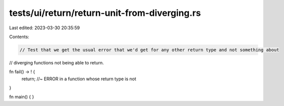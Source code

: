 tests/ui/return/return-unit-from-diverging.rs
=============================================

Last edited: 2023-03-30 20:35:59

Contents:

.. code-block:: rs

    // Test that we get the usual error that we'd get for any other return type and not something about
// diverging functions not being able to return.

fn fail() -> ! {
    return; //~ ERROR in a function whose return type is not
}

fn main() {
}


